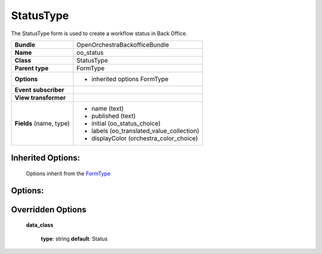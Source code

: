 ==========
StatusType
==========


The StatusType form is used to create a workflow status in Back Office.

+-----------------------------------+--------------------------------------------------+
| **Bundle**                        | OpenOrchestraBackofficeBundle                    |
+-----------------------------------+--------------------------------------------------+
| **Name**                          | oo_status                                        |
+-----------------------------------+--------------------------------------------------+
| **Class**                         | StatusType                                       |
|                                   |                                                  |
+-----------------------------------+--------------------------------------------------+
| **Parent type**                   | FormType                                         |
|                                   |                                                  |
+-----------------------------------+--------------------------------------------------+
| **Options**                       |  * inherited options FormType                    |
|                                   |                                                  |
|                                   |                                                  |
+-----------------------------------+--------------------------------------------------+
| **Event subscriber**              |                                                  |
|                                   |                                                  |
+-----------------------------------+--------------------------------------------------+
| **View transformer**              |                                                  |
|                                   |                                                  |
+-----------------------------------+--------------------------------------------------+
| **Fields** (name, type)           | * name         (text)                            |
|                                   | * published    (text)                            |
|                                   | * initial      (oo_status_choice)                |
|                                   | * labels       (oo_translated_value_collection)  |
|                                   | * displayColor (orchestra_color_choice)          |
+-----------------------------------+--------------------------------------------------+


Inherited Options:
==================

 Options inherit from the `FormType <http://symfony.com/doc/current/reference/forms/types/form.html>`_


Options:
========



Overridden Options
==================

 **data_class**

 ..

   **type**: string **default**: Status